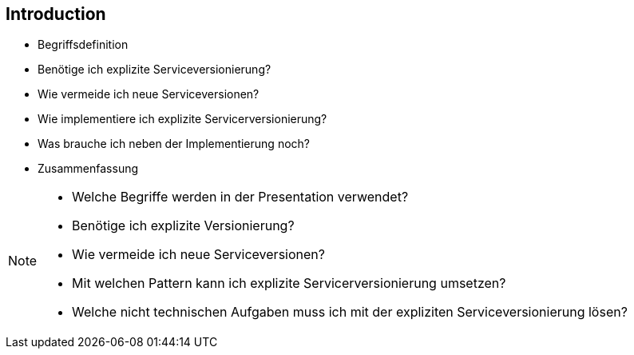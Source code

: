 == Introduction

[%step]
* Begriffsdefinition
* Benötige ich explizite Serviceversionierung?
* Wie vermeide ich neue Serviceversionen?
* Wie implementiere ich explizite Servicerversionierung?
* Was brauche ich neben der Implementierung noch?
* Zusammenfassung

[NOTE.speaker]
--
* Welche Begriffe werden in der Presentation verwendet?
* Benötige ich explizite Versionierung?
* Wie vermeide ich neue Serviceversionen?
* Mit welchen Pattern kann ich explizite Servicerversionierung umsetzen?
* Welche nicht technischen Aufgaben muss ich mit der expliziten Serviceversionierung lösen?
--